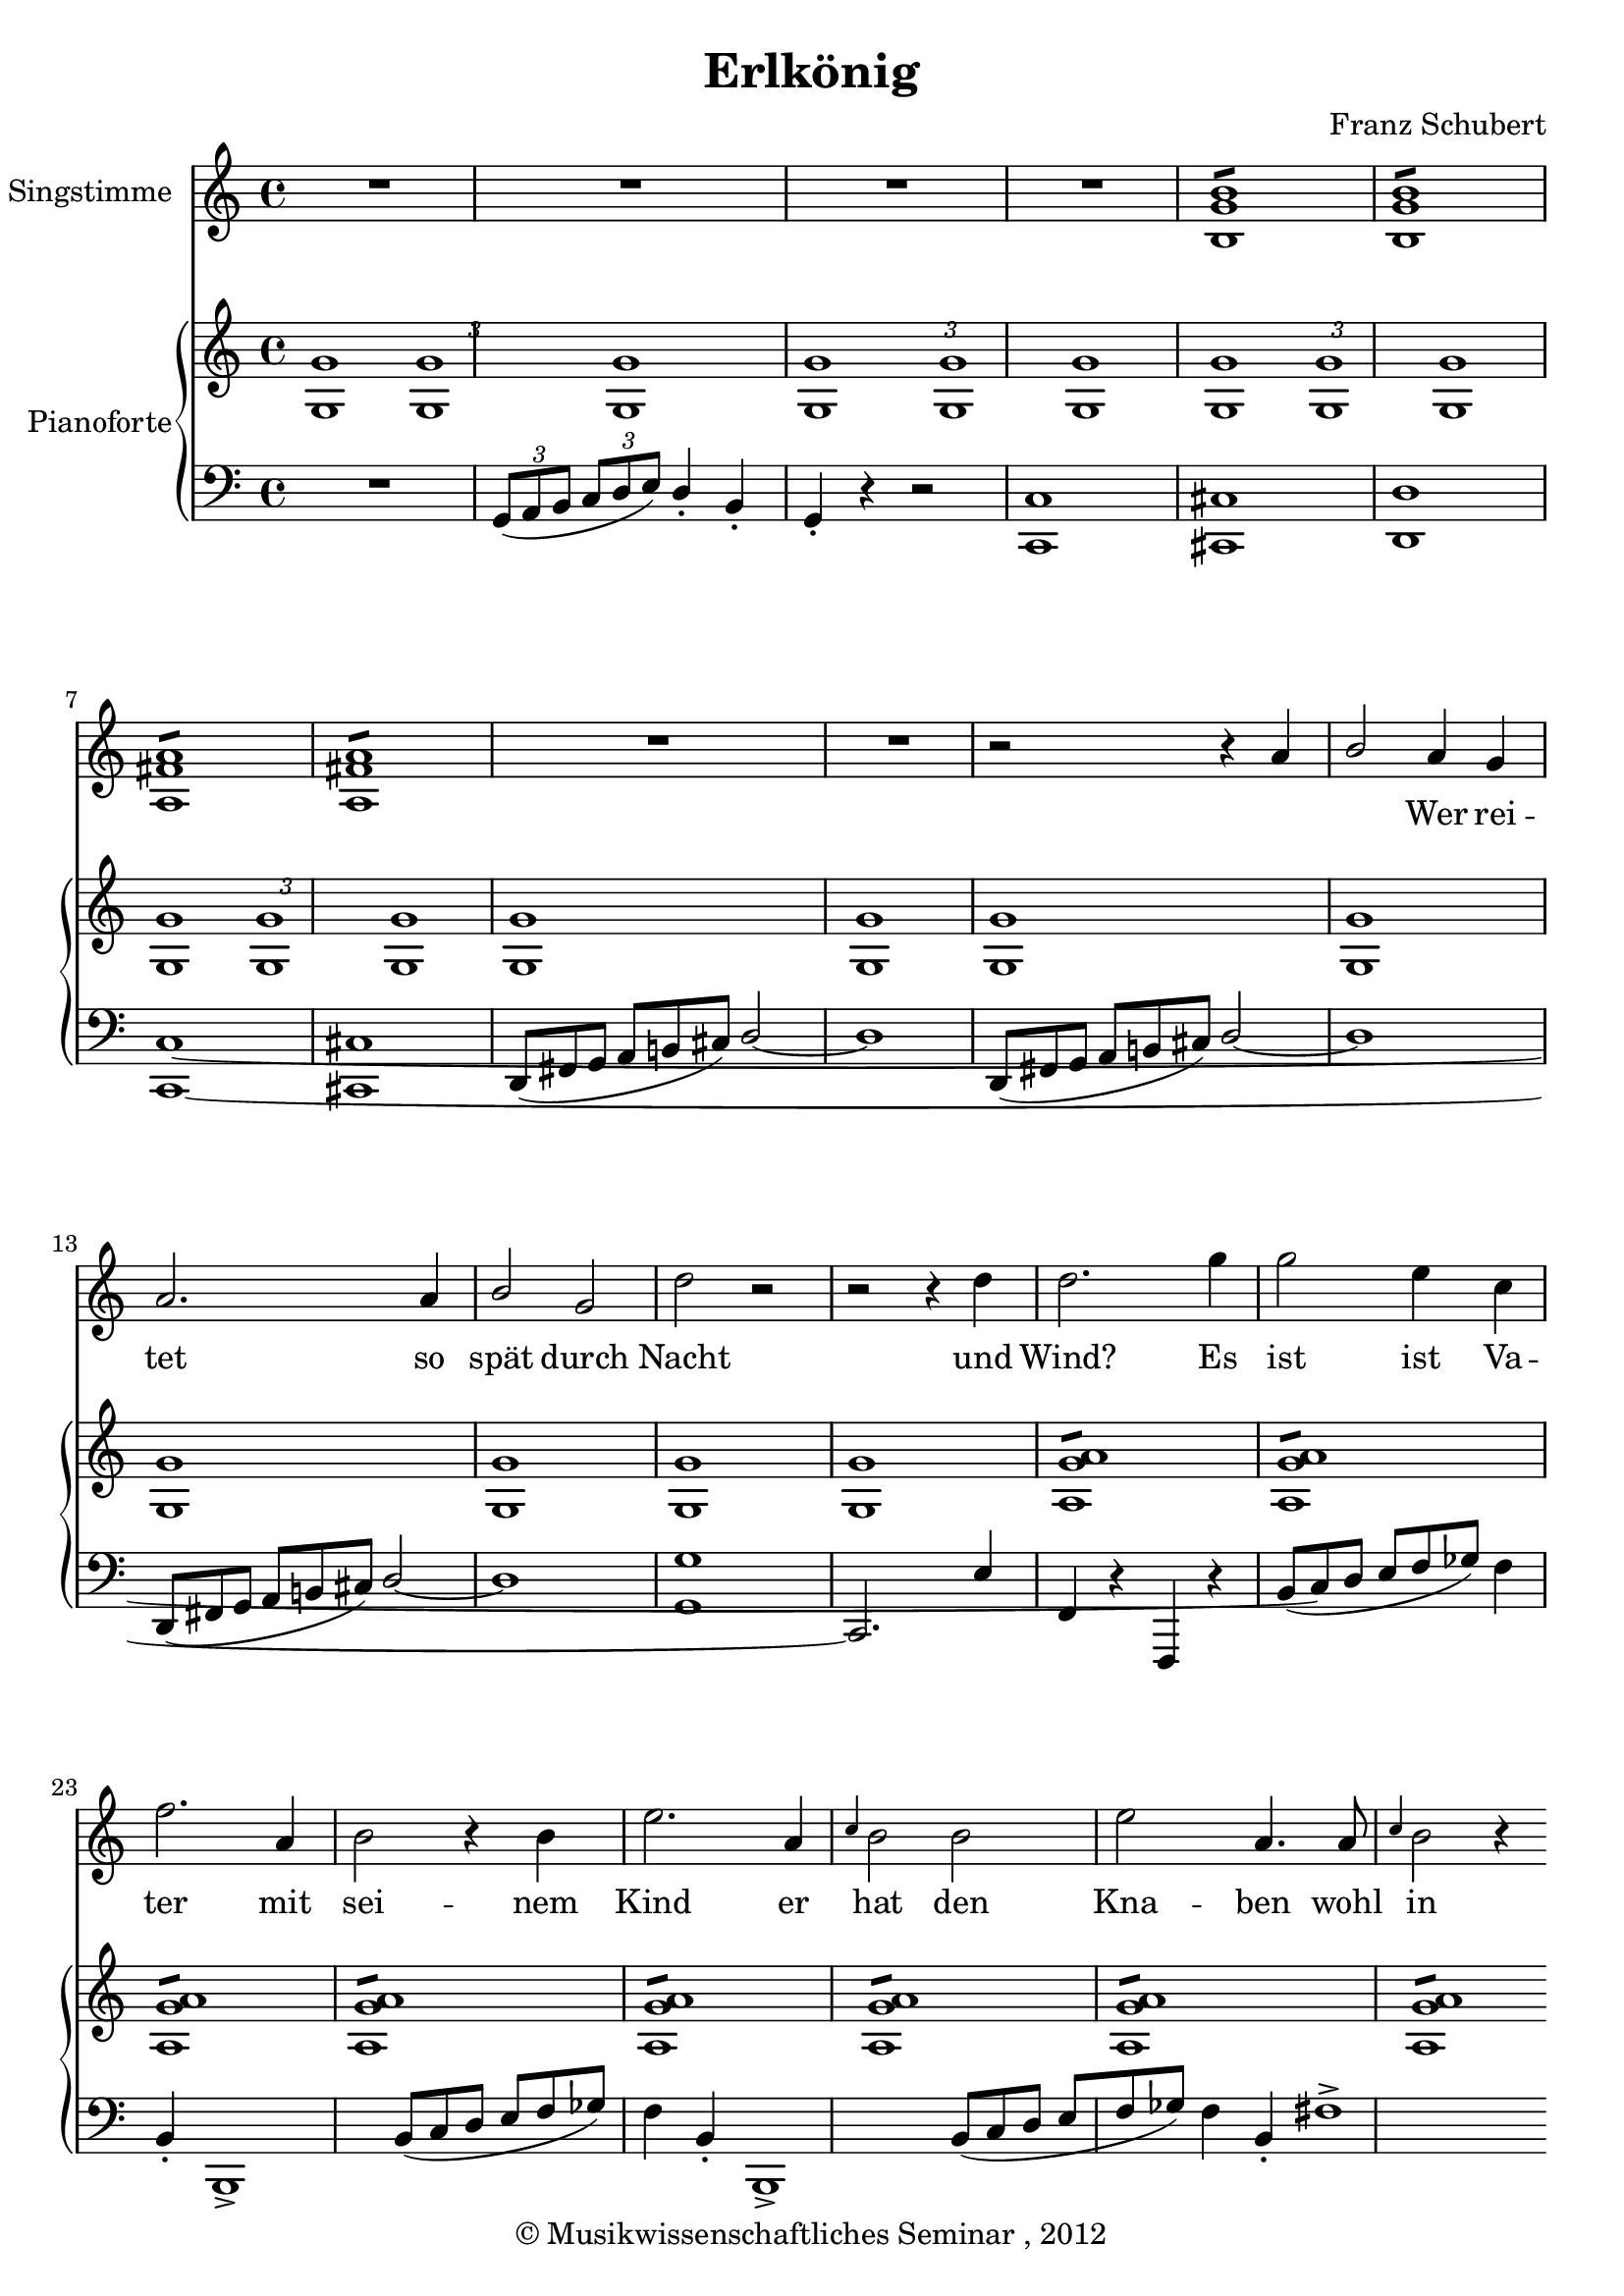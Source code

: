 \version "2.19.80"
% automatically converted by mei2ly.xsl

\header {
  date = \markup { 2012 }
  copyright = \markup { © Musikwissenschaftliches Seminar ,  2012 }
  tagline = "automatically converted from MEI with mei2ly.xsl and engraved with Lilypond"
  title = "Erlkönig"
  composer = "Franz Schubert"

  % Revision Description
  % 1. Maja HartwigTransformation of a handcoded file to the new schema using the transformation.xsl
  % 2. Maja HartwigModified for the new Schema.
  % 3. Kristina RichtsAddition of metadata.
  % 4. Converted to MEI 2013 using mei2012To2013.xsl
  % 5. Converted to MEI 2013 using mei2012To2013.xsl, version 1.0 beta
  % 6. Converted to version 3.0.0 using mei21To30.xsl, version 1.0 beta
}

mdivA_staffA = {
  \set Score.currentBarNumber = #1
  \set Staff.clefGlyph = #"clefs.G" \set Staff.clefPosition = #-2 \set Staff.clefTransposition = #0 \set Staff.middleCPosition = #-6 \set Staff.middleCClefPosition = #-6 << { R4*4 } >> %1
  << { R4*4 } >> %2
  << { R4*4 } >> %3
  << { R4*4 } >> %6
  << { < \tweak Stem.direction #UP b g' b' >1:8 < \tweak Stem.direction #UP b g' b' >1:8 < \tweak Stem.direction #UP a fis'! a' >1:8 < \tweak Stem.direction #UP a fis'! a' >1:8 } >> %7
  << { R4*4 } >> %13
  << { R4*4 } >> %14
  << { r2 r4 \tweak Stem.direction #UP a'4 } >> %15
  << { \tweak Stem.direction #UP b'2 \tweak Stem.direction #UP a'4 \tweak Stem.direction #UP g'4 } >> %16
  << { \tweak Stem.direction #UP a'2. \tweak Stem.direction #UP a'4 } >> %17
  << { \tweak Stem.direction #UP b'2 \tweak Stem.direction #UP g'2 } >> %18
  << { \tweak Stem.direction #DOWN d''2 r2 } >> %19
  << { r2 r4 \tweak Stem.direction #DOWN d''4 } >> %20
  << { \tweak Stem.direction #DOWN d''2. \tweak Stem.direction #DOWN g''4 } >> %21
  \set Score.currentBarNumber = #2
  << { \tweak Stem.direction #DOWN g''2 \tweak Stem.direction #DOWN e''4 \tweak Stem.direction #DOWN c''4 } >> %2
  \set Score.currentBarNumber = #23
  << { f''2. \tweak Stem.direction #UP a'4 } >> %23
  << { \tweak Stem.direction #DOWN b'2 r4 \tweak Stem.direction #DOWN b'4 } >> %24
  << { \tweak Stem.direction #DOWN e''2. \tweak Stem.direction #UP a'4 } >> %25
  << { \grace \tweak Stem.direction #UP c''4 \tweak Stem.direction #DOWN b'2 \tweak Stem.direction #DOWN b'2 } >> %26
  << { \tweak Stem.direction #DOWN e''2 \tweak Stem.direction #UP a'4. \tweak Stem.direction #UP a'8 } >> %27
  << { \grace \tweak Stem.direction #UP c''4 \tweak Stem.direction #DOWN b'2 r4 \tweak Stem.direction #DOWN b'4 } >> %28
  << { \tweak Stem.direction #DOWN d''2. \tweak Stem.direction #UP a'4 } >> %29
  { \pageBreak }
}

mdivA_staffA_verseA = \lyricmode {
    _ _ _ _ _ _     Wer rei -- tet so spät durch Nacht und Wind?    Es ist ist Va -- ter mit sei -- nem Kind  er hat den Kna -- ben wohl in dem Arm,  er fasst ihn 
}

mdivA_staffB = {
  \set Score.currentBarNumber = #1
  \set Staff.clefGlyph = #"clefs.G" \set Staff.clefPosition = #-2 \set Staff.clefTransposition = #0 \set Staff.middleCPosition = #-6 \set Staff.middleCClefPosition = #-6 << { \tweak TupletBracket.bracket-visibility ##f \tweak TupletNumber.direction #DOWN \tuplet 3/2 { < \tweak Stem.direction #UP g g' >1[ < \tweak Stem.direction #UP g g' >1 < \tweak Stem.direction #UP g g' >1] } \tweak TupletBracket.bracket-visibility ##f \tweak TupletNumber.direction #DOWN \tuplet 3/2 { < \tweak Stem.direction #UP g g' >1[ < \tweak Stem.direction #UP g g' >1 < \tweak Stem.direction #UP g g' >1] } \tweak TupletBracket.bracket-visibility ##f \tweak TupletNumber.direction #DOWN \tuplet 3/2 { < \tweak Stem.direction #UP g g' >1[ < \tweak Stem.direction #UP g g' >1 < \tweak Stem.direction #UP g g' >1] } \tweak TupletBracket.bracket-visibility ##f \tweak TupletNumber.direction #DOWN \tuplet 3/2 { < \tweak Stem.direction #UP g g' >1[ < \tweak Stem.direction #UP g g' >1 < \tweak Stem.direction #UP g g' >1] } } >> %1
  << { < \tweak Stem.direction #UP g g' >1:1 < \tweak Stem.direction #UP g g' >1:1 < \tweak Stem.direction #UP g g' >1:1 < \tweak Stem.direction #UP g g' >1:1 } >> %2
  << { < \tweak Stem.direction #UP g g' >1:1 < \tweak Stem.direction #UP g g' >1:1 < \tweak Stem.direction #UP g g' >1:1 < \tweak Stem.direction #UP g g' >1:1 } >> %3
  << { < a g' a' >1:8 < a g' a' >1:8 < a g' a' >1:8 < a g' a' >1:8 } >> %6
  << { < a g' a' >1:8 < a g' a' >1:8 < a g' a' >1:8 < a g' a' >1:8 } >> %13
  << { < \tweak Stem.direction #UP b g' b' >1:8 < \tweak Stem.direction #UP b g' b' >1:8 < \tweak Stem.direction #UP b g' b' >1:8 < \tweak Stem.direction #UP b e'! g' >1:8 } >> %14
  << { < \tweak Stem.direction #UP a d' fis'! >1:8 < \tweak Stem.direction #UP a d' fis'! >1:8 < \tweak Stem.direction #UP a d' fis'! >1:8 < \tweak Stem.direction #UP a d' fis'! >1:8 } >> %15
  << { < b d' g' >1 < b d' g' >1 < b d' g' >1 < b d' g' >1 } >> %16
  << { < \tweak Stem.direction #UP a d' fis'! >1:8 < \tweak Stem.direction #UP a d' fis'! >1:8 < \tweak Stem.direction #UP a d' fis'! >1:8 < \tweak Stem.direction #UP a d' fis'! >1:8 } >> %17
  << { < b d' g' >1 < b d' g' >1 < b d' g' >1 < b d' g' >1 } >> %18
  << { < \tweak Stem.direction #UP a d' fis'! >1:8 < \tweak Stem.direction #UP a d' fis'! >1:8 < \tweak Stem.direction #UP a d' fis'! >1:8 < \tweak Stem.direction #UP a d' fis'! >1:8 } >> %19
  << { < \tweak Stem.direction #UP a d' fis'! >1:8 < \tweak Stem.direction #UP a d' fis'! >1:8 < \tweak Stem.direction #UP a d' fis'! >1:8 < \tweak Stem.direction #UP a d' fis'! >1:8 } >> %20
  << { < \tweak Stem.direction #UP b! d' f' g'! >1:8 < \tweak Stem.direction #UP b! d' f' g'! >1:8 < \tweak Stem.direction #UP b! d' f' g'! >1:8 < \tweak Stem.direction #UP b! d' f' g'! >1:8 } >> %21
  \set Score.currentBarNumber = #2
  << { < \tweak Stem.direction #UP c' e' g' >1:8 < \tweak Stem.direction #UP c' e' g' >1:8 < \tweak Stem.direction #UP c' e' g' >1:8 < \tweak Stem.direction #UP c' e' g' c'' >1:8 } >> %2
  \set Score.currentBarNumber = #23
  << { < \tweak Stem.direction #UP d' f' b' >1:8 < \tweak Stem.direction #UP d' f' b' >1:8 < \tweak Stem.direction #UP c' e' f' a' >1:8 } >> %23
  << { < \tweak Stem.direction #UP d' f' b' >1:8 < \tweak Stem.direction #UP d' f' b' >1:8 < \tweak Stem.direction #UP d' f' b' >1:8 < \tweak Stem.direction #UP d' f' b' >1:8 } >> %24
  << { < \tweak Stem.direction #UP c' e' ges'! a' >1:8 < \tweak Stem.direction #UP c' e' ges'! a' >1:8 < \tweak Stem.direction #UP c' e' ges'! a' >1:8 < \tweak Stem.direction #UP c' e' ges'! a' >1:8 } >> %25
  << { < \tweak Stem.direction #UP d' f' b' >1:8 < \tweak Stem.direction #UP d' f' b' >1:8 < \tweak Stem.direction #UP d' f' b' >1:8 < \tweak Stem.direction #UP d' f' b' >1:8 } >> %26
  << { < \tweak Stem.direction #UP c' e' ges'! a' >1:8 < \tweak Stem.direction #UP c' e' ges'! a' >1:8 < \tweak Stem.direction #UP c' e' ges'! a' >1:8 < \tweak Stem.direction #UP c' e' ges'! a' >1:8 } >> %27
  << { < \tweak Stem.direction #UP d' f' b' >1:8 < \tweak Stem.direction #UP d' f' b' >1:8 < \tweak Stem.direction #UP d' f' b' >1:8 < \tweak Stem.direction #UP d' f' b' >1:8 } >> %28
  << { < \tweak Stem.direction #UP c' d' a' >1:8 < \tweak Stem.direction #UP c' d' a' >1:8 < \tweak Stem.direction #UP c' d' a' >1:8 < \tweak Stem.direction #UP c' d' a' >1:8 } >> %29
  { \pageBreak }
}

mdivA_staffC = {
  \set Score.currentBarNumber = #1
  \set Staff.clefGlyph = #"clefs.F" \set Staff.clefPosition = #2 \set Staff.clefTransposition = #0 \set Staff.middleCPosition = #6 \set Staff.middleCClefPosition = #6 << { R4*4 } >> %1
  << { \tweak TupletBracket.bracket-visibility ##f \tweak TupletNumber.direction #DOWN \tuplet 3/2 { \tweak Stem.direction #UP g,8[( \tweak Stem.direction #UP a,8 \tweak Stem.direction #UP b,8] } \tweak TupletBracket.bracket-visibility ##f \tweak TupletNumber.direction #DOWN \tuplet 3/2 { \tweak Stem.direction #UP c8[ \tweak Stem.direction #UP d8 \tweak Stem.direction #UP e8]) } \tweak Stem.direction #UP d4\staccato \tweak Stem.direction #UP b,4\staccato } >> %2
  << { \tweak Stem.direction #UP g,4\staccato r4 r2 } >> %3
  << { < \tweak Stem.direction #UP c, c >1 < \tweak Stem.direction #UP cis,! cis! >1 } >> %6
  << { < d, d >1 } >> %7
  << { < c,~ c~ >1 } >> %13
  << { < cis,! cis! >1 } >> %14
  << { \single \omit TupletNumber \tuplet 3/2 { d,8[_\=#'d1e434( fis,!8 g,8] } \single \omit TupletNumber \tuplet 3/2 { a,8[ b,!8 cis!8]\=#'d1e434) } \tweak Stem.direction #UP d2~ } >> %15
  << { d1 } >> %16
  << { \single \omit TupletNumber \tuplet 3/2 { d,8[_\=#'d1e434( fis,!8 g,8] } \single \omit TupletNumber \tuplet 3/2 { a,8[ b,!8 cis!8]\=#'d1e434) } \tweak Stem.direction #UP d2~ } >> %17
  << { d1 } >> %18
  << { \single \omit TupletNumber \tuplet 3/2 { d,8[_\=#'d1e434( fis,!8 g,8] } \single \omit TupletNumber \tuplet 3/2 { a,8[ b,!8 cis!8]\=#'d1e434) } \tweak Stem.direction #UP d2~ } >> %19
  << { d1 } >> %20
  << { < g,~ g >1 } >> %21
  \set Score.currentBarNumber = #2
  << { \tweak Stem.direction #UP c,2.) \tweak Stem.direction #UP e4 } >> %2
  \set Score.currentBarNumber = #23
  << { \tweak Stem.direction #UP f,4 r4 \tweak Stem.direction #UP f,,4 r4 } >> %23
  << { \tweak Stem.direction #UP b,8[( \tweak Stem.direction #UP c8 \tweak Stem.direction #UP d8] \tweak Stem.direction #UP e8[ \tweak Stem.direction #UP f8 \tweak Stem.direction #UP ges!8]) \tweak Stem.direction #DOWN f4 \tweak Stem.direction #UP b,4\staccato } >> %24
  << { b,,1\accent } >> %25
  << { \tweak Stem.direction #UP b,8[( \tweak Stem.direction #UP c8 \tweak Stem.direction #UP d8] \tweak Stem.direction #UP e8[ \tweak Stem.direction #UP f8 \tweak Stem.direction #UP ges!8]) \tweak Stem.direction #DOWN f4 \tweak Stem.direction #UP b,4\staccato } >> %26
  << { b,,1\accent } >> %27
  << { \tweak Stem.direction #UP b,8[( \tweak Stem.direction #UP c8 \tweak Stem.direction #UP d8] \tweak Stem.direction #UP e8[ \tweak Stem.direction #UP f8 \tweak Stem.direction #UP ges!8]) \tweak Stem.direction #DOWN f4 \tweak Stem.direction #UP b,4\staccato } >> %28
  << { fis!1~\accent } >> %29
  { \pageBreak }
}


\score { <<
\new StaffGroup <<
 \set StaffGroup.systemStartDelimiter = #'SystemStartBar
\new StaffGroup \with { instrumentName = #"Singstimme" } <<
 \set StaffGroup.systemStartDelimiter = #'SystemStartBar
 \new Staff = "staff 1" {
 \override DynamicText.direction = #UP \override DynamicLineSpanner.direction = #UP \override Staff.StaffSymbol.line-count = #5
    \set Staff.autoBeaming = ##f 
    \set tieWaitForNote = ##t
 \time 4/4 \override Staff.BarLine.allow-span-bar = ##f \mdivA_staffA }
  \addlyrics { \set ignoreMelismata = ##t \mdivA_staffA_verseA }
>>
\new StaffGroup \with { instrumentName = #"Pianoforte" } <<
 \set StaffGroup.systemStartDelimiter = #'SystemStartBrace
  \override StaffGroup.BarLine.allow-span-bar = ##t
 \new Staff = "staff 2" {
 \override Staff.StaffSymbol.line-count = #5
    \set Staff.autoBeaming = ##f 
    \set tieWaitForNote = ##t
 \time 4/4 \override Staff.BarLine.allow-span-bar = ##f \mdivA_staffB }
 \new Staff = "staff 3" {
 \override Staff.StaffSymbol.line-count = #5
    \set Staff.autoBeaming = ##f 
    \set tieWaitForNote = ##t
 \time 4/4 \override Staff.BarLine.allow-span-bar = ##f \mdivA_staffC }
>>
>>
>>
\layout {
}
}

